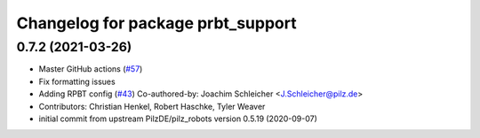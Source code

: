 ^^^^^^^^^^^^^^^^^^^^^^^^^^^^^^^^^^^^^^
Changelog for package prbt_support
^^^^^^^^^^^^^^^^^^^^^^^^^^^^^^^^^^^^^^

0.7.2 (2021-03-26)
------------------
* Master GitHub actions (`#57 <https://github.com/ros-planning/moveit_resources/issues/57>`_)
* Fix formatting issues
* Adding RPBT config (`#43 <https://github.com/ros-planning/moveit_resources/issues/43>`_)
  Co-authored-by: Joachim Schleicher <J.Schleicher@pilz.de>
* Contributors: Christian Henkel, Robert Haschke, Tyler Weaver

* initial commit from upstream PilzDE/pilz_robots version 0.5.19 (2020-09-07)
